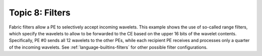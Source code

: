 Topic 8: Filters
================

Fabric filters allow a PE to selectively accept incoming wavelets.  This example
shows the use of so-called range filters, which specify the wavelets to allow to
be forwarded to the CE based on the upper 16 bits of the wavelet contents.
Specifically, PE #0 sends all 12 wavelets to the other PEs, while each recipient
PE receives and processes only a quarter of the incoming wavelets.
See :ref:`language-builtins-filters` for other possible filter configurations.

